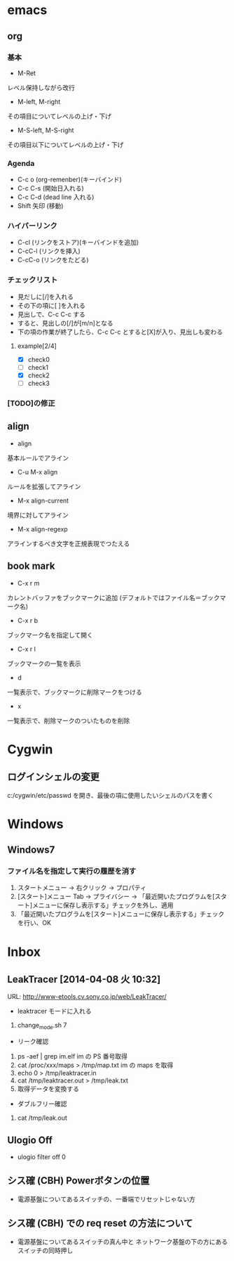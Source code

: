 * emacs
** org
*** 基本
- M-Ret
レベル保持しながら改行
- M-left, M-right
その項目についてレベルの上げ・下げ
- M-S-left, M-S-right
その項目以下についてレベルの上げ・下げ
*** Agenda
- C-c o (org-remenber)(キーバインド)
- C-c C-s (開始日入れる)
- C-c C-d (dead line 入れる)
- Shift 矢印 (移動)
*** ハイパーリンク
- C-cl (リンクをストア)(キーバインドを追加)
- C-cC-l (リンクを挿入)
- C-cC-o (リンクをたどる)
*** チェックリスト
- 見だしに[/]を入れる
- その下の項に[ ]を入れる
- 見出しで、C-c C-c する
- すると、見出しの[/]が[m/n]となる
- 下の項の作業が終了したら、C-c C-c とすると[X]が入り、見出しも変わる
**** example[2/4]
- [X] check0
- [ ] check1
- [X] check2
- [ ] check3
*** [TODO]の修正
** align
- align
基本ルールでアライン
- C-u M-x align
ルールを拡張してアライン
- M-x align-current
境界に対してアライン
- M-x align-regexp
アラインするべき文字を正規表現でつたえる
** book mark
- C-x r m
カレントバッファをブックマークに追加 (デフォルトではファイル名＝ブックマーク名)
- C-x r b
ブックマーク名を指定して開く
- C-x r l
ブックマークの一覧を表示
- d
一覧表示で、ブックマークに削除マークをつける
- x
一覧表示で、削除マークのついたものを削除
* Cygwin
** ログインシェルの変更
c:/cygwin/etc/passwd を開き、最後の項に使用したいシェルのパスを書く
* Windows
** Windows7
*** ファイル名を指定して実行の履歴を消す
1. スタートメニュー -> 右クリック -> プロパティ
2. [スタート]メニュー Tab -> プライバシー -> 「最近開いたプログラムを[スタート]メニューに保存し表示する」チェックを外し、適用
3. 「最近開いたプログラムを[スタート]メニューに保存し表示する」チェックを行い、OK
* Inbox
** LeakTracer [2014-04-08 火 10:32]
URL: http://www-etools.cv.sony.co.jp/web/LeakTracer/
- leaktracer モードに入れる
1. change_mode.sh 7
- リーク確認
1. ps -aef | grep im.elf
   im の PS 番号取得
2. cat /proc/xxx/maps > /tmp/map.txt
   im の maps を取得
3. echo 0 > /tmp/leaktracer.in
4. cat /tmp/leaktracer.out > /tmp/leak.txt
5. 取得データを変換する
- ダブルフリー確認
1. cat /tmp/leak.out
** Ulogio Off
- ulogio filter off 0
** シス確 (CBH) Powerボタンの位置
- 電源基盤についてあるスイッチの、一番端でリセットじゃない方
** シス確 (CBH) での req reset の方法について
- 電源基盤についてあるスイッチの真ん中と
  ネットワーク基盤の下の方にあるスイッチの同時押し

